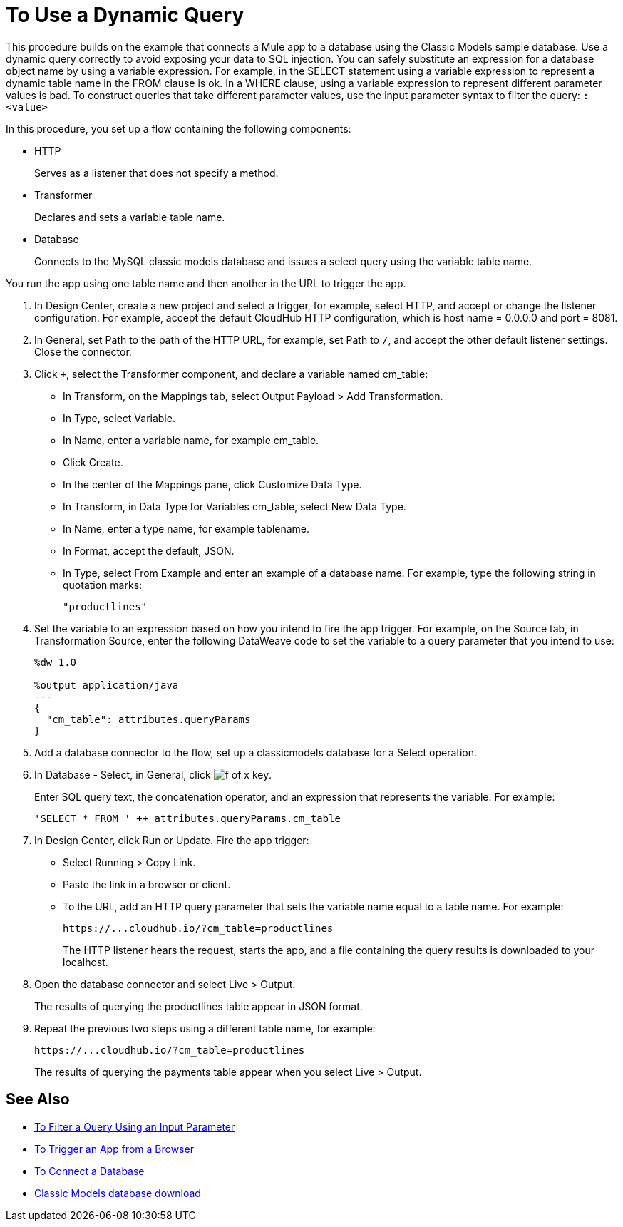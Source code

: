 = To Use a Dynamic Query

This procedure builds on the example that connects a Mule app to a database using the Classic Models sample database. Use a dynamic query correctly to avoid exposing your data to SQL injection. You can safely substitute an expression for a database object name by using a variable expression. For example, in the SELECT statement using a variable expression to represent a dynamic table name in the FROM clause is ok. In a WHERE clause, using a variable expression to represent different parameter values is bad. To construct queries that take different parameter values, use the input parameter syntax to filter the query: `:<value>`

In this procedure, you set up a flow containing the following components:

* HTTP
+
Serves as a listener that does not specify a method.
+
* Transformer 
+
Declares and sets a variable table name.
+
* Database
+
Connects to the MySQL classic models database and issues a select query using the variable table name. 

You run the app using one table name and then another in the URL to trigger the app.

. In Design Center, create a new project and select a trigger, for example, select HTTP, and accept or change the listener configuration. For example, accept the default CloudHub HTTP configuration, which is host name = 0.0.0.0 and port = 8081.
. In General, set Path to the path of the HTTP URL, for example, set Path to `/`, and accept the other default listener settings. Close the connector.
. Click `+`, select the Transformer component, and declare a variable named cm_table:
+
* In Transform, on the Mappings tab, select Output Payload > Add Transformation.
+
* In Type, select Variable.
+
* In Name, enter a variable name, for example cm_table.
+
* Click Create.
+
* In the center of the Mappings pane, click Customize Data Type.
+
* In Transform, in Data Type for Variables cm_table, select New Data Type.
+
* In Name, enter a type name, for example tablename.
+
* In Format, accept the default, JSON.
+
* In Type, select From Example and enter an example of a database name. For example, type the following string in quotation marks:
+
`"productlines"`
+
. Set the variable to an expression based on how you intend to fire the app trigger. For example, on the Source tab, in Transformation Source, enter the following DataWeave code to set the variable to a query parameter that you intend to use:
+
----
%dw 1.0

%output application/java  
---
{
  "cm_table": attributes.queryParams
}
----
+
. Add a database connector to the flow, set up a classicmodels database for a Select operation.
. In Database - Select, in General, click image:function-key.png[f of x key]. 
+
Enter SQL query text, the concatenation operator, and an expression that represents the variable. For example:
+
`'SELECT * FROM ' ++ attributes.queryParams.cm_table`
+
. In Design Center, click Run or Update. Fire the app trigger:
+
* Select Running > Copy Link.
+
* Paste the link in a browser or client.
+
* To the URL, add an HTTP query parameter that sets the variable name equal to a table name. For example:
+
`+https://...cloudhub.io/?cm_table=productlines+`
+
The HTTP listener hears the request, starts the app, and a file containing the query results is downloaded to your localhost. 
+
. Open the database connector and select Live > Output.
+
The results of querying the productlines table appear in JSON format.
+
. Repeat the previous two steps using a different table name, for example:
+
`+https://...cloudhub.io/?cm_table=productlines+`
+
The results of querying the payments table appear when you select Live > Output.

== See Also

* link:/connectors/db-to-filter-query-task[To Filter a Query Using an Input Parameter]
* link:/connectors/http-to-trigger-app-from-browser[To Trigger an App from a Browser]
* link:/connectors/db-to-connect-database[To Connect a Database]
* link:http://www.mysqltutorial.org/download/2[Classic Models database download]

